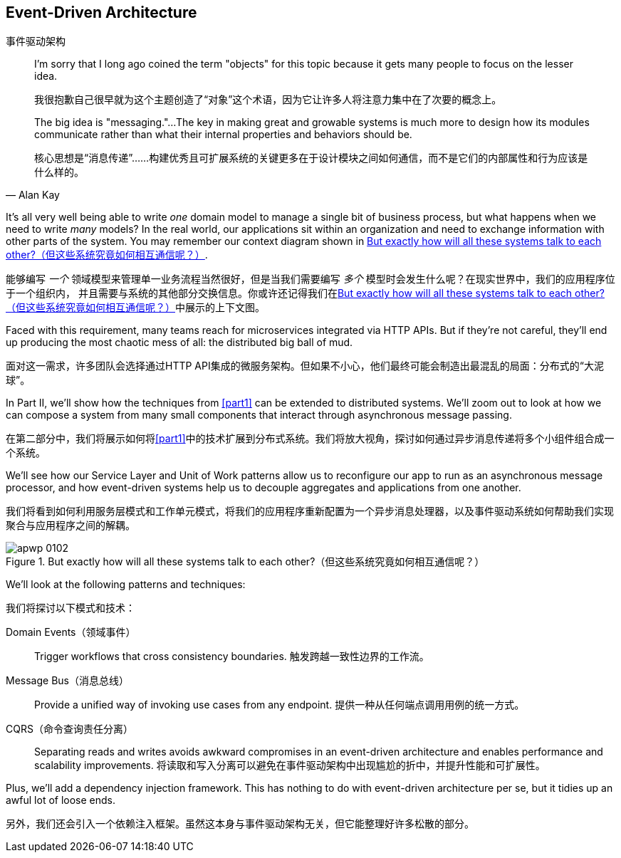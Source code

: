 [[part2]]
[part]
== Event-Driven Architecture
事件驱动架构

[quote, Alan Kay]
____

I'm sorry that I long ago coined the term "objects" for this topic because it
gets many people to focus on the lesser idea.

我很抱歉自己很早就为这个主题创造了“对象”这个术语，因为它让许多人将注意力集中在了次要的概念上。

The big idea is "messaging."...The key in making great and growable systems is
much more to design how its modules communicate rather than what their internal
properties and behaviors should be.

核心思想是“消息传递”……构建优秀且可扩展系统的关键更多在于设计模块之间如何通信，而不是它们的内部属性和行为应该是什么样的。
____

It's all very well being able to write _one_ domain model to manage a single bit
of business process, but what happens when we need to write _many_ models? In
the real world, our applications sit within an organization and need to exchange
information with other parts of the system. You may remember our context
diagram shown in <<allocation_context_diagram_again>>.

能够编写 _一个_ 领域模型来管理单一业务流程当然很好，但是当我们需要编写 _多个_ 模型时会发生什么呢？在现实世界中，我们的应用程序位于一个组织内，
并且需要与系统的其他部分交换信息。你或许还记得我们在<<allocation_context_diagram_again>>中展示的上下文图。

Faced with this requirement, many teams reach for microservices integrated
via HTTP APIs. But if they're not careful, they'll end up producing the most
chaotic mess of all: the distributed big ball of mud.

面对这一需求，许多团队会选择通过HTTP API集成的微服务架构。但如果不小心，他们最终可能会制造出最混乱的局面：分布式的“大泥球”。

In Part II, we'll show how the techniques from <<part1>> can be extended to
distributed systems. We'll zoom out to look at how we can compose a system from
many small components that interact through asynchronous message passing.

在第二部分中，我们将展示如何将<<part1>>中的技术扩展到分布式系统。我们将放大视角，探讨如何通过异步消息传递将多个小组件组合成一个系统。

We'll see how our Service Layer and Unit of Work patterns allow us to reconfigure our app
to run as an asynchronous message processor, and how event-driven systems help
us to decouple aggregates and applications from one another.

我们将看到如何利用服务层模式和工作单元模式，将我们的应用程序重新配置为一个异步消息处理器，以及事件驱动系统如何帮助我们实现聚合与应用程序之间的解耦。

[[allocation_context_diagram_again]]
.But exactly how will all these systems talk to each other?（但这些系统究竟如何相互通信呢？）
image::images/apwp_0102.png[]


// TODO: DS - this might give the impression that the whole of part 2
// is irrelevant for readers in a monolith context

//IDEA (DS): It seems to me the two key themes in this book are vertical and
//horizontal decoupling. Did you consider choosing those for the two parts?

We'll look at the following patterns and techniques:

我们将探讨以下模式和技术：

Domain Events（领域事件）::
  Trigger workflows that cross consistency boundaries.
触发跨越一致性边界的工作流。

Message Bus（消息总线）::
  Provide a unified way of invoking use cases from any endpoint.
提供一种从任何端点调用用例的统一方式。

CQRS（命令查询责任分离）::
  Separating reads and writes avoids awkward compromises in an event-driven
  architecture and enables performance and scalability improvements.
将读取和写入分离可以避免在事件驱动架构中出现尴尬的折中，并提升性能和可扩展性。

Plus, we'll add a dependency injection framework. This has nothing to do with
event-driven architecture per se, but it tidies up an awful lot of loose
ends.

另外，我们还会引入一个依赖注入框架。虽然这本身与事件驱动架构无关，但它能整理好许多松散的部分。

// IDEA: a bit of blurb about making events more central to our design thinking?

